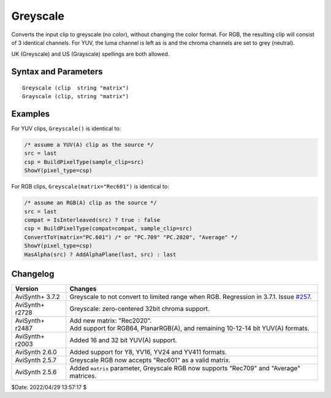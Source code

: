 =========
Greyscale
=========

Converts the input clip to greyscale (no color), without changing the color format.
For RGB, the resulting clip will consist of 3 identical channels. For YUV, the
luma channel is left as is and the chroma channels are set to grey (neutral).

UK (Greyscale) and US (Grayscale) spellings are both allowed.


Syntax and Parameters
----------------------

::

    Greyscale (clip  string "matrix")
    Grayscale (clip, string "matrix")

.. describe:: clip

    Source clip; all color formats supported.

.. describe:: matrix

    In RGB based formats, the conversion produces the luma using the coefficients
    given in the ``matrix`` parameter.

    * "Rec601" : use `Rec.601`_ coefficients (and keeping luma range unchanged)
    * "Rec709" : use `Rec.709`_ (HD) coefficients (and keeping luma range unchanged)
    * "Rec2020" : use `Rec.2020`_ (UHD) coefficients (and keeping luma range unchanged)
    * "AVERAGE" : use averaged coefficients (Y = (R + G + B) / 3)

    Default: "Rec601"

    See :doc:`Color conversions <../advancedtopics/color_conversions>` for an
    explanation of the coefficients. Broadly speaking though,

    * using ``"Rec709"``, **green** contributes more to the output, compared to
      ``"Rec2020"`` or the default ``"Rec601"``;
    * using ``"Average"``, **blue** contributes more.

    If the source clip is `YUV`_, the chroma channels are simply set to neutral
    (e.g. 128 for 8-bit clips) – ``matrix`` is not used and **must not be**
    specified otherwise an error will be thrown.

    In all cases, luma range is not changed. In other words, **Greyscale** does
    not do any range conversion, meaning if the source is full range, the output
    will also be full range. The same applies to limited range.


Examples
--------

For YUV clips, ``Greyscale()`` is identical to:

.. code-block:: swift

    /* assume a YUV(A) clip as the source */
    src = last
    csp = BuildPixelType(sample_clip=src)
    ShowY(pixel_type=csp)

For RGB clips, ``Greyscale(matrix="Rec601")`` is identical to:

.. code-block:: swift

    /* assume an RGB(A) clip as the source */
    src = last
    compat = IsInterleaved(src) ? true : false
    csp = BuildPixelType(compat=compat, sample_clip=src)
    ConvertToY(matrix="PC.601") /* or "PC.709" "PC.2020", "Average" */
    ShowY(pixel_type=csp)
    HasAlpha(src) ? AddAlphaPlane(last, src) : last


Changelog
----------

+------------------+--------------------------------------------------------------------+
| Version          | Changes                                                            |
+==================+====================================================================+
| AviSynth+ 3.7.2  | Greyscale to not convert to limited range when RGB. Regression in  |
|                  | 3.7.1. Issue `#257`_.                                              |
+------------------+--------------------------------------------------------------------+
| AviSynth+ r2728  | Greyscale: zero-centered 32bit chroma support.                     |
+------------------+--------------------------------------------------------------------+
| AviSynth+ r2487  || Add new matrix: "Rec2020".                                        |
|                  || Add support for RGB64, PlanarRGB(A), and remaining 10-12-14 bit   |
|                  |  YUV(A) formats.                                                   |
+------------------+--------------------------------------------------------------------+
| AviSynth+ r2003  | Added 16 and 32 bit YUV(A) support.                                |
+------------------+--------------------------------------------------------------------+
| AviSynth 2.6.0   | Added support for Y8, YV16, YV24 and YV411 formats.                |
+------------------+--------------------------------------------------------------------+
| AviSynth 2.5.7   | Greyscale RGB now accepts "Rec601" as a valid matrix.              |
+------------------+--------------------------------------------------------------------+
| AviSynth 2.5.6   | Added ``matrix`` parameter, Greyscale RGB now supports "Rec709"    |
|                  | and "Average" matrices.                                            |
+------------------+--------------------------------------------------------------------+

$Date: 2022/04/29 13:57:17 $

.. _Rec.601:
    https://en.wikipedia.org/wiki/Rec._601
.. _Rec.709:
    https://en.wikipedia.org/wiki/Rec._709
.. _Rec.2020:
    https://en.wikipedia.org/wiki/Rec._2020
.. _YUV:
    http://avisynth.nl/index.php/YUV
.. _#257:
    https://github.com/AviSynth/AviSynthPlus/issues/257
